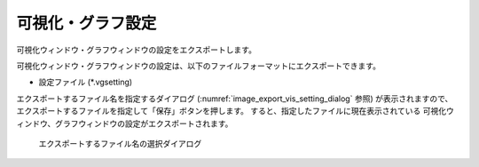 .. _sec_file_export_vis_setting:

可視化・グラフ設定
==================

可視化ウィンドウ・グラフウィンドウの設定をエクスポートします。

可視化ウィンドウ・グラフウィンドウの設定は、以下のファイルフォーマットにエクスポートできます。

* 設定ファイル (\*.vgsetting)

エクスポートするファイル名を指定するダイアログ
(:numref:`image_export_vis_setting_dialog` 参照) が表示されますので、
エクスポートするファイルを指定して「保存」ボタンを押します。
すると、指定したファイルに現在表示されている
可視化ウィンドウ、グラフウィンドウの設定がエクスポートされます。

.. _image_export_vis_setting_dialog:

.. figure:: images/export_vis_setting_dialog.png
   :width: 380pt

   エクスポートするファイル名の選択ダイアログ
